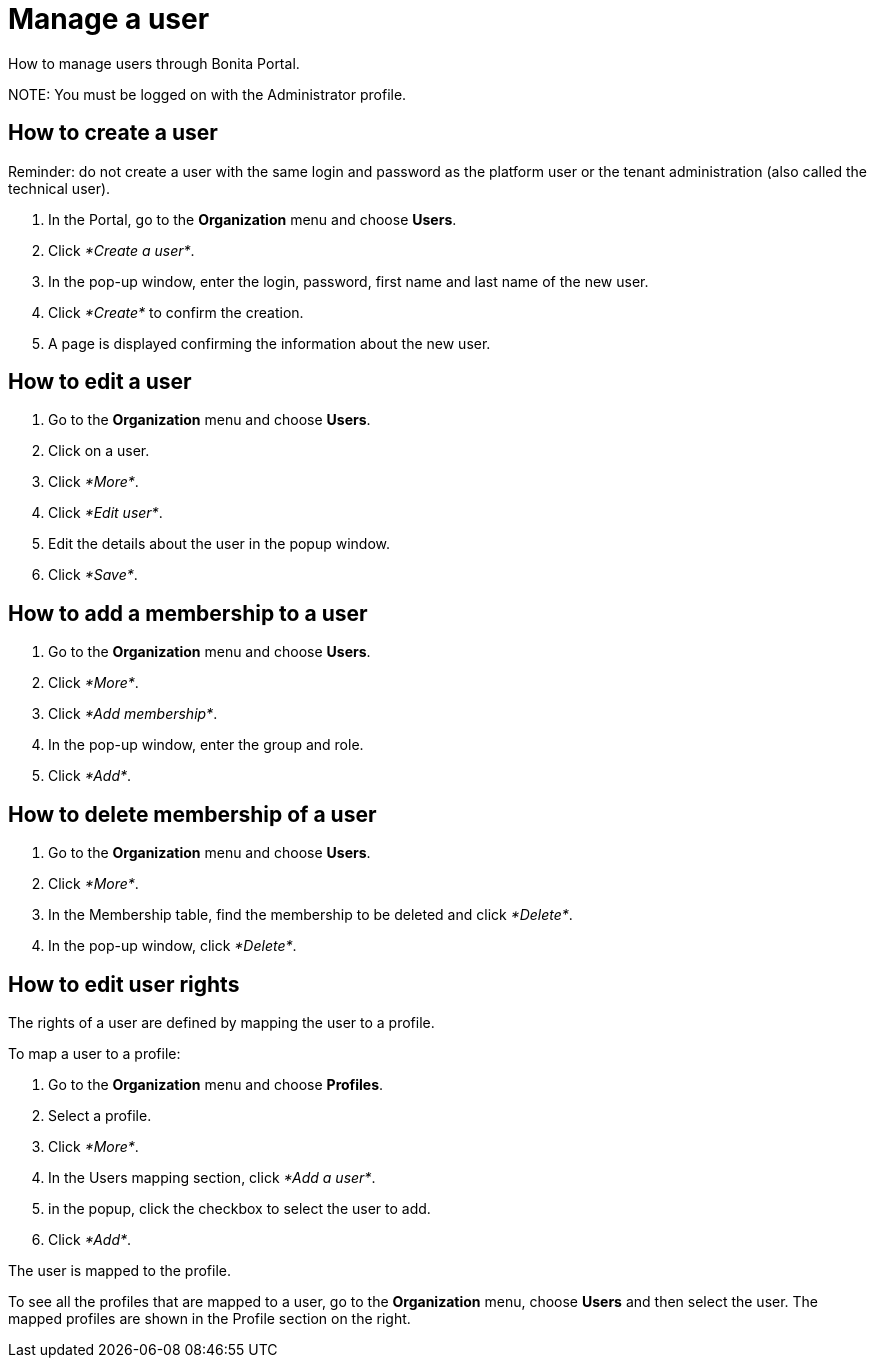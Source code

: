 = Manage a user

How to manage users through Bonita Portal.

NOTE:
You must be logged on with the Administrator profile.


== How to create a user

Reminder: do not create a user with the same login and password as the platform user or the tenant administration (also called the technical user).

. In the Portal, go to the *Organization* menu and choose *Users*.
. Click _*Create a user*_.
. In the pop-up window, enter the login, password, first name and last name of the new user.
. Click _*Create*_ to confirm the creation.
. A page is displayed confirming the information about the new user.

== How to edit a user

. Go to the *Organization* menu and choose *Users*.
. Click on a user.
. Click _*More*_.
. Click _*Edit user*_.
. Edit the details about the user in the popup window.
. Click _*Save*_.

== How to add a membership to a user

. Go to the *Organization* menu and choose *Users*.
. Click _*More*_.
. Click _*Add membership*_.
. In the pop-up window, enter the group and role.
. Click _*Add*_.

== How to delete membership of a user

. Go to the *Organization* menu and choose *Users*.
. Click _*More*_.
. In the Membership table, find the membership to be deleted and click _*Delete*_.
. In the pop-up window, click _*Delete*_.

== How to edit user rights

The rights of a user are defined by mapping the user to a profile.

To map a user to a profile:

. Go to the *Organization* menu and choose *Profiles*.
. Select a profile.
. Click _*More*_.
. In the Users mapping section, click _*Add a user*_.
. in the popup, click the checkbox to select the user to add.
. Click _*Add*_.

The user is mapped to the profile.

To see all the profiles that are mapped to a user, go to the *Organization* menu, choose *Users* and then select the user. The mapped profiles are shown in the Profile section on the right.
